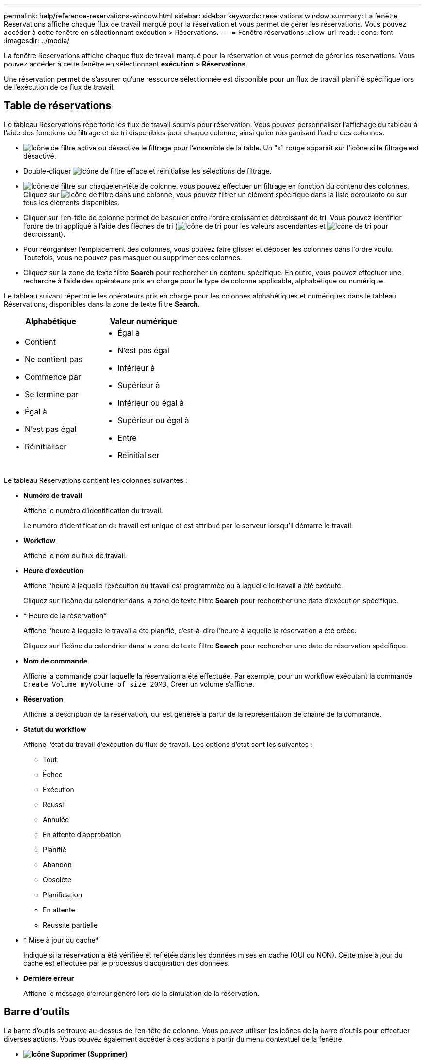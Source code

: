 ---
permalink: help/reference-reservations-window.html 
sidebar: sidebar 
keywords: reservations window 
summary: La fenêtre Reservations affiche chaque flux de travail marqué pour la réservation et vous permet de gérer les réservations. Vous pouvez accéder à cette fenêtre en sélectionnant exécution > Réservations. 
---
= Fenêtre réservations
:allow-uri-read: 
:icons: font
:imagesdir: ../media/


[role="lead"]
La fenêtre Reservations affiche chaque flux de travail marqué pour la réservation et vous permet de gérer les réservations. Vous pouvez accéder à cette fenêtre en sélectionnant *exécution* > *Réservations*.

Une réservation permet de s'assurer qu'une ressource sélectionnée est disponible pour un flux de travail planifié spécifique lors de l'exécution de ce flux de travail.



== Table de réservations

Le tableau Réservations répertorie les flux de travail soumis pour réservation. Vous pouvez personnaliser l'affichage du tableau à l'aide des fonctions de filtrage et de tri disponibles pour chaque colonne, ainsi qu'en réorganisant l'ordre des colonnes.

* image:../media/filter_icon_wfa.gif["Icône de filtre"] active ou désactive le filtrage pour l'ensemble de la table. Un "x" rouge apparaît sur l'icône si le filtrage est désactivé.
* Double-cliquer image:../media/filter_icon_wfa.gif["Icône de filtre"] efface et réinitialise les sélections de filtrage.
* image:../media/wfa_filter_icon.gif["Icône de filtre"] sur chaque en-tête de colonne, vous pouvez effectuer un filtrage en fonction du contenu des colonnes. Cliquez sur image:../media/wfa_filter_icon.gif["Icône de filtre"] dans une colonne, vous pouvez filtrer un élément spécifique dans la liste déroulante ou sur tous les éléments disponibles.
* Cliquer sur l'en-tête de colonne permet de basculer entre l'ordre croissant et décroissant de tri. Vous pouvez identifier l'ordre de tri appliqué à l'aide des flèches de tri (image:../media/wfa_sortarrow_up_icon.gif["Icône de tri"] pour les valeurs ascendantes et image:../media/wfa_sortarrow_down_icon.gif["Icône de tri"] pour décroissant).
* Pour réorganiser l'emplacement des colonnes, vous pouvez faire glisser et déposer les colonnes dans l'ordre voulu. Toutefois, vous ne pouvez pas masquer ou supprimer ces colonnes.
* Cliquez sur la zone de texte filtre *Search* pour rechercher un contenu spécifique. En outre, vous pouvez effectuer une recherche à l'aide des opérateurs pris en charge pour le type de colonne applicable, alphabétique ou numérique.


Le tableau suivant répertorie les opérateurs pris en charge pour les colonnes alphabétiques et numériques dans le tableau Réservations, disponibles dans la zone de texte filtre *Search*.

[cols="2*"]
|===
| Alphabétique | Valeur numérique 


 a| 
* Contient
* Ne contient pas
* Commence par
* Se termine par
* Égal à
* N'est pas égal
* Réinitialiser

 a| 
* Égal à
* N'est pas égal
* Inférieur à
* Supérieur à
* Inférieur ou égal à
* Supérieur ou égal à
* Entre
* Réinitialiser


|===
Le tableau Réservations contient les colonnes suivantes :

* *Numéro de travail*
+
Affiche le numéro d'identification du travail.

+
Le numéro d'identification du travail est unique et est attribué par le serveur lorsqu'il démarre le travail.

* *Workflow*
+
Affiche le nom du flux de travail.

* *Heure d'exécution*
+
Affiche l'heure à laquelle l'exécution du travail est programmée ou à laquelle le travail a été exécuté.

+
Cliquez sur l'icône du calendrier dans la zone de texte filtre *Search* pour rechercher une date d'exécution spécifique.

* * Heure de la réservation*
+
Affiche l'heure à laquelle le travail a été planifié, c'est-à-dire l'heure à laquelle la réservation a été créée.

+
Cliquez sur l'icône du calendrier dans la zone de texte filtre *Search* pour rechercher une date de réservation spécifique.

* *Nom de commande*
+
Affiche la commande pour laquelle la réservation a été effectuée. Par exemple, pour un workflow exécutant la commande `Create Volume myVolume of size 20MB`, Créer un volume s'affiche.

* *Réservation*
+
Affiche la description de la réservation, qui est générée à partir de la représentation de chaîne de la commande.

* *Statut du workflow*
+
Affiche l'état du travail d'exécution du flux de travail. Les options d'état sont les suivantes :

+
** Tout
** Échec
** Exécution
** Réussi
** Annulée
** En attente d'approbation
** Planifié
** Abandon
** Obsolète
** Planification
** En attente
** Réussite partielle


* * Mise à jour du cache*
+
Indique si la réservation a été vérifiée et reflétée dans les données mises en cache (OUI ou NON). Cette mise à jour du cache est effectuée par le processus d'acquisition des données.

* *Dernière erreur*
+
Affiche le message d'erreur généré lors de la simulation de la réservation.





== Barre d'outils

La barre d'outils se trouve au-dessus de l'en-tête de colonne. Vous pouvez utiliser les icônes de la barre d'outils pour effectuer diverses actions. Vous pouvez également accéder à ces actions à partir du menu contextuel de la fenêtre.

* *image:../media/delete_wfa_icon.gif["Icône Supprimer"] (Supprimer)*
+
Ouvre la boîte de dialogue de confirmation de suppression de réservations, qui vous permet de supprimer la réservation sélectionnée.

* *image:../media/refresh_wfa_icon.gif["Icône Réfrech"] (Actualiser)*
+
Actualise le contenu de la table Reservations.


